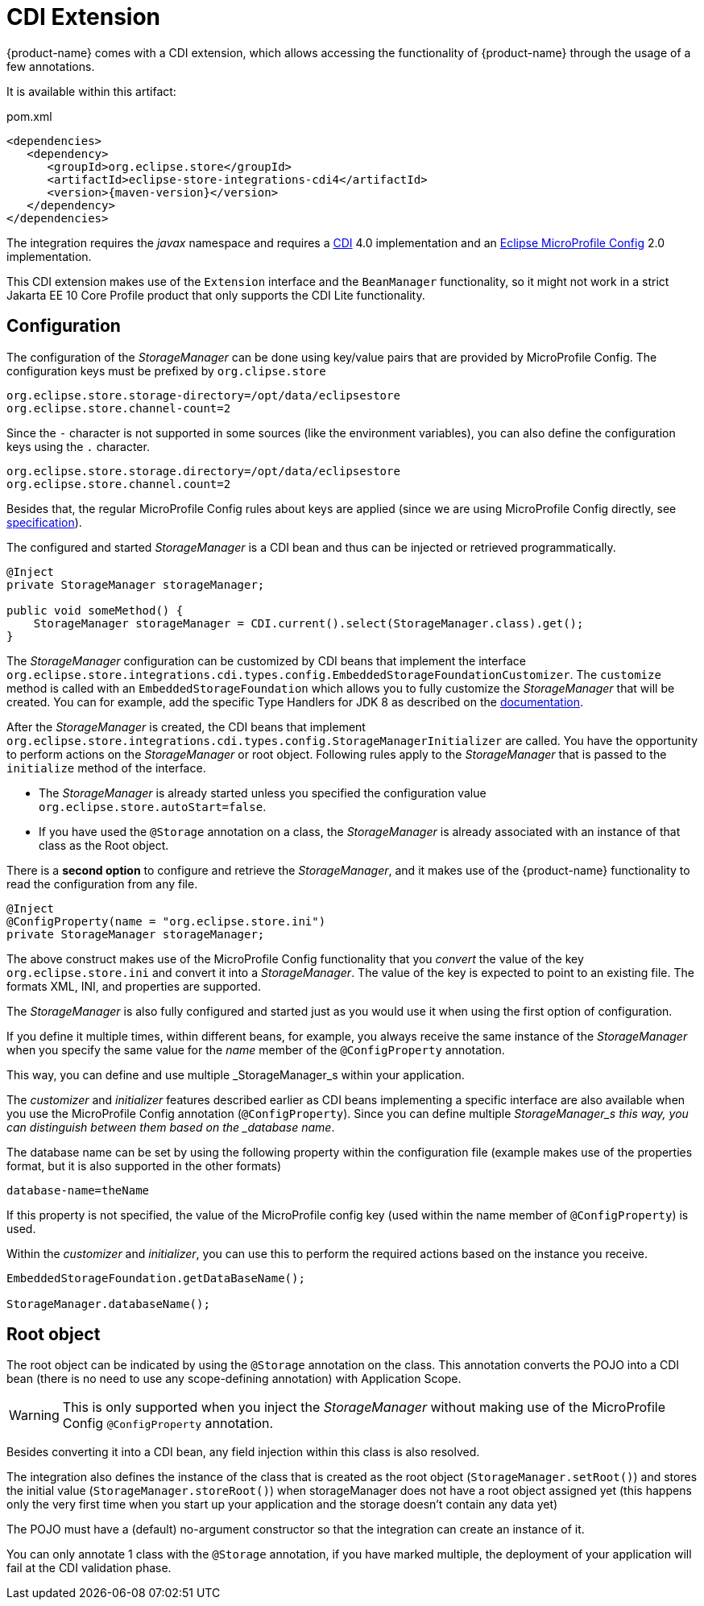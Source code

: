 = CDI Extension

{product-name} comes with a CDI extension, which allows accessing the functionality of {product-name} through the usage of a few annotations.

It is available within this artifact:

[source, xml, title="pom.xml", subs=attributes+]
----
<dependencies>
   <dependency>
      <groupId>org.eclipse.store</groupId>
      <artifactId>eclipse-store-integrations-cdi4</artifactId>
      <version>{maven-version}</version>
   </dependency>
</dependencies>
----

The integration requires the _javax_ namespace and requires a https://jakarta.ee/specifications/cdi/[CDI] 4.0 implementation
and an https://github.com/eclipse/microprofile-config[Eclipse MicroProfile Config] 2.0 implementation.


This CDI extension makes use of the `Extension` interface and the `BeanManager` functionality, so it might not work in a strict Jakarta EE 10 Core Profile product that only supports the CDI Lite functionality.

== Configuration

The configuration of the _StorageManager_ can be done using key/value pairs that are provided by MicroProfile Config.  The configuration keys must be prefixed by `org.clipse.store`

[source]
----
org.eclipse.store.storage-directory=/opt/data/eclipsestore
org.eclipse.store.channel-count=2
----

Since the `-` character is not supported in some sources (like the environment variables), you can also define the configuration keys using the `.` character.

[source]
----
org.eclipse.store.storage.directory=/opt/data/eclipsestore
org.eclipse.store.channel.count=2
----

Besides that, the regular MicroProfile Config rules about keys are applied (since we are using MicroProfile Config directly, see https://github.com/eclipse/microprofile-config/blob/master/spec/src/main/asciidoc/configsources.asciidoc#environment-variables-mapping-rules[specification]).

The configured and started _StorageManager_ is a CDI bean and thus can be injected or retrieved programmatically.

[source, java]
----
@Inject
private StorageManager storageManager;

public void someMethod() {
    StorageManager storageManager = CDI.current().select(StorageManager.class).get();
}
----

The _StorageManager_ configuration can be customized by CDI beans that implement the interface `org.eclipse.store.integrations.cdi.types.config.EmbeddedStorageFoundationCustomizer`.
The `customize` method is called with an `EmbeddedStorageFoundation` which allows you to fully customize the _StorageManager_ that will be created. You can for example, add the specific Type Handlers for JDK 8 as described on the https://docs.eclipsestore.io/manual/storage/addendum/specialized-type-handlers.html[documentation].

After the _StorageManager_ is created, the CDI beans that implement `org.eclipse.store.integrations.cdi.types.config.StorageManagerInitializer` are called.
You have the opportunity to perform actions on the _StorageManager_ or root object.  Following rules apply to the _StorageManager_ that is passed to the `initialize` method of the interface.

- The _StorageManager_ is already started unless you specified the configuration value `org.eclipse.store.autoStart=false`.
- If you have used the `@Storage` annotation on a class, the _StorageManager_ is already associated with an instance of that class as the Root object.

There is a **second option** to configure and retrieve the _StorageManager_, and it makes use of the {product-name} functionality to read the configuration from any file.

[source, java]
----
@Inject
@ConfigProperty(name = "org.eclipse.store.ini")
private StorageManager storageManager;
----

The above construct makes use of the MicroProfile Config functionality that you _convert_ the value of the key `org.eclipse.store.ini` and convert it into a _StorageManager_.  The value of the key is expected to point to an existing file. The formats XML, INI, and properties are supported.

The _StorageManager_  is also fully configured and started just as you would use it when using the first option of configuration.

If you define it multiple times, within different beans, for example, you always receive the same instance of the _StorageManager_ when you specify the same value for the _name_ member of the `@ConfigProperty` annotation.

This way, you can define and use multiple _StorageManager_s within your application.

The _customizer_ and _initializer_ features described earlier as CDI beans implementing a specific interface are also available when you use the MicroProfile Config annotation (`@ConfigProperty`).  Since you can define multiple _StorageManager_s this way, you can distinguish between them based on the _database name_.

The database name can be set by using the following property within the configuration file (example makes use of the properties format, but it is also supported in the other formats)

[source]
----
database-name=theName
----

If this property is not specified, the value of the MicroProfile config key (used within the name member of `@ConfigProperty`) is used.

Within the _customizer_ and _initializer_, you can use this to perform the required actions based on the instance you receive.

[source, java]
----
EmbeddedStorageFoundation.getDataBaseName();

StorageManager.databaseName();
----


== Root object

The root object can be indicated by using the `@Storage` annotation on the class.  This annotation converts the POJO into a CDI bean (there is no need to use any scope-defining annotation) with Application Scope.

WARNING: This is only supported when you inject the _StorageManager_ without making use of the MicroProfile Config `@ConfigProperty` annotation.

Besides converting it into a CDI bean, any field injection within this class is also resolved.

The integration also defines the instance of the class that is created as the root object (`StorageManager.setRoot()`) and stores the initial value (`StorageManager.storeRoot()`) when storageManager does not have a root object assigned yet (this happens only the very first time when you start up your application and the storage doesn't contain any data yet)

The POJO must have a (default) no-argument constructor so that the integration can create an instance of it.

You can only annotate 1 class with the `@Storage`  annotation, if you have marked multiple, the deployment of your application will fail at the CDI validation phase.

